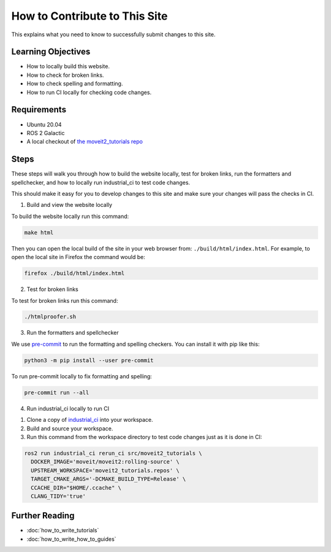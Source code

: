 How to Contribute to This Site
==============================

This explains what you need to know to successfully submit changes to this site.

Learning Objectives
-------------------
- How to locally build this website.
- How to check for broken links.
- How to check spelling and formatting.
- How to run CI locally for checking code changes.

Requirements
------------
- Ubuntu 20.04
- ROS 2 Galactic
- A local checkout of `the moveit2_tutorials repo <https://github.com/ros-planning/moveit2_tutorials>`_

Steps
-----

These steps will walk you through how to build the website locally, test for broken links, run the formatters and spellchecker, and how to locally run industrial_ci to test code changes.

This should make it easy for you to develop changes to this site and make sure your changes will pass the checks in CI.

1. Build and view the website locally

To build the website locally run this command:

.. code-block:: bash

  make html

Then you can open the local build of the site in your web browser from: ``./build/html/index.html``. For example, to open the local site in Firefox the command would be:

.. code-block:: bash

  firefox ./build/html/index.html

2. Test for broken links

To test for broken links run this command:

.. code-block:: bash

  ./htmlproofer.sh

3. Run the formatters and spellchecker

We use `pre-commit <https://pre-commit.com/>`_ to run the formatting and spelling checkers.
You can install it with pip like this:

.. code-block:: bash

  python3 -m pip install --user pre-commit

To run pre-commit locally to fix formatting and spelling:

.. code-block:: bash

  pre-commit run --all

4. Run industrial_ci locally to run CI

1. Clone a copy of `industrial_ci <https://github.com/ros-industrial/industrial_ci>`_ into your workspace.
2. Build and source your workspace.
3. Run this command from the workspace directory to test code changes just as it is done in CI:

.. code-block:: bash

  ros2 run industrial_ci rerun_ci src/moveit2_tutorials \
    DOCKER_IMAGE='moveit/moveit2:rolling-source' \
    UPSTREAM_WORKSPACE='moveit2_tutorials.repos' \
    TARGET_CMAKE_ARGS='-DCMAKE_BUILD_TYPE=Release' \
    CCACHE_DIR="$HOME/.ccache" \
    CLANG_TIDY='true'

Further Reading
---------------

- :doc:`how_to_write_tutorials`
- :doc:`how_to_write_how_to_guides`
